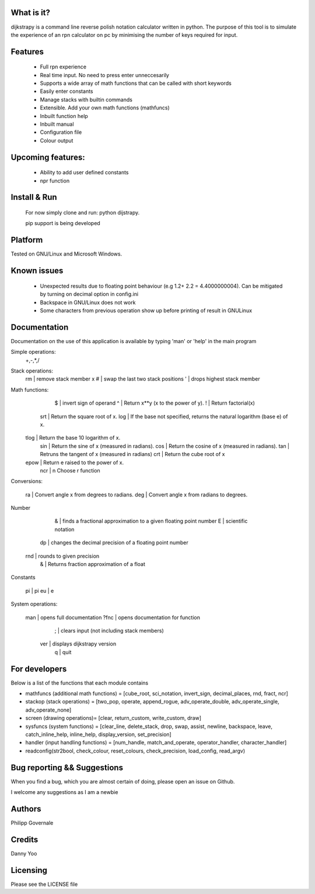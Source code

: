 What is it?
----------

dijkstrapy is a command line reverse polish notation calculator written in python. The purpose of this tool
is to simulate the experience of an rpn calculator on pc by minimising the number of keys required for input.

Features
-------

  - Full rpn experience
  - Real time input. No need to press enter unneccesarily
  - Supports a wide array of math functions that can be called with short keywords
  - Easily enter constants
  - Manage stacks with builtin commands
  - Extensible. Add your own math functions (mathfuncs)
  - Inbuilt function help
  - Inbuilt manual
  - Configuration file
  - Colour output

Upcoming features:
-----------------

  - Ability to add user defined constants
  - npr function

Install & Run
-----------------

  For now simply clone and run: python dijstrapy.

  pip support is being developed

Platform
--------

Tested on GNU/Linux and Microsoft Windows.

Known issues
------------

  - Unexpected results due to floating point behaviour (e.g 1.2+ 2.2 = 4.4000000004). Can be mitigated by turning on decimal option in config.ini
  - Backspace in GNU/Linux does not work
  - Some characters from previous operation show up before printing of result in GNU\Linux

Documentation
-------------

Documentation on the use of this application is available by typing 'man' or 'help' in the main program

Simple operations:
    +,-,*,/

Stack operations:
     rm | remove stack member x
     #	| swap the last two stack positions
     '  | drops highest stack member

Math functions:
      $	| invert sign of operand
      ^	| Return x**y (x to the power of y).
      ! | Return factorial(x)
    srt	| Return the square root of x.
    log	| If the base not specified, returns the natural logarithm (base e) of x.
  tlog	| Return the base 10 logarithm of x.
    sin	| Return the sine of x (measured in radians).
    cos	| Return the cosine of x (measured in radians).
    tan | Retruns the tangent of x (measured in radians)
    crt	| Return the cube root of x
  epow	| Return e raised to the power of x.
    ncr	| n Choose r function

Conversions:

    ra	| Convert angle x from degrees to radians.
    deg	| Convert angle x from radians to degrees.

Number

      &	| finds a fractional approximation to a given floating point number
      E	| scientific notation
     dp | changes the decimal precision of a floating point number
    rnd | rounds to given precision
     &  | Returns fraction approximation of a float

Constants

    pi | pi
    eu | e

System operations:

  man  | opens full documentation
  ?fnc | opens documentation for function
     ; | clears input (not including stack members)
   ver | displays dijkstrapy version
     q | quit

For developers
-------------

Below is a list of the functions that each module contains

- mathfuncs (additional math functions) = [cube_root, sci_notation, invert_sign, decimal_places, rnd, fract, ncr]
- stackop (stack operations) = [two_pop, operate, append_rogue, adv_operate_double, adv_operate_single, adv_operate_none]
- screen (drawing operations)= [clear, return_custom,  write_custom, draw]
- sysfuncs (system functions) = [clear_line, delete_stack, drop, swap, assist, newline, backspace, leave, catch_inline_help, inline_help, display_version, set_precision]
- handler (input handling functions) = [num_handle, match_and_operate, operator_handler, character_handler]
- readconfig(str2bool, check_colour, reset_colours, check_precision, load_config, read_argv)

Bug reporting && Suggestions
------------

When you find a bug, which you are almost certain of doing, please open an issue on Github.

I welcome any suggestions as I am a newbie

Authors
-------

Philipp Governale

Credits
-------

Danny Yoo

Licensing
---------

Please see the LICENSE file
